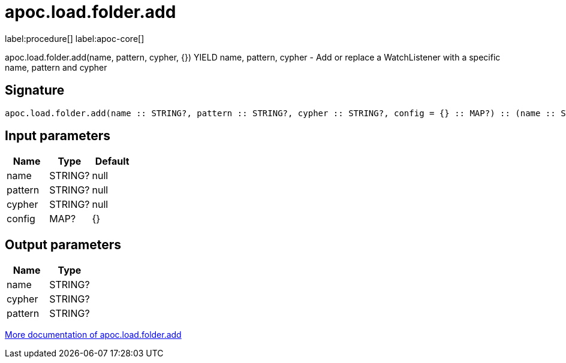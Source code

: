 ////
This file is generated by DocsTest, so don't change it!
////

= apoc.load.folder.add
:description: This section contains reference documentation for the apoc.load.folder.add procedure.

label:procedure[] label:apoc-core[]

[.emphasis]
apoc.load.folder.add(name, pattern, cypher, {}) YIELD name, pattern, cypher - Add or replace a WatchListener with a specific name, pattern and cypher

== Signature

[source]
----
apoc.load.folder.add(name :: STRING?, pattern :: STRING?, cypher :: STRING?, config = {} :: MAP?) :: (name :: STRING?, cypher :: STRING?, pattern :: STRING?)
----

== Input parameters
[.procedures, opts=header]
|===
| Name | Type | Default 
|name|STRING?|null
|pattern|STRING?|null
|cypher|STRING?|null
|config|MAP?|{}
|===

== Output parameters
[.procedures, opts=header]
|===
| Name | Type 
|name|STRING?
|cypher|STRING?
|pattern|STRING?
|===

xref::import/load-folder.adoc[More documentation of apoc.load.folder.add,role=more information]

